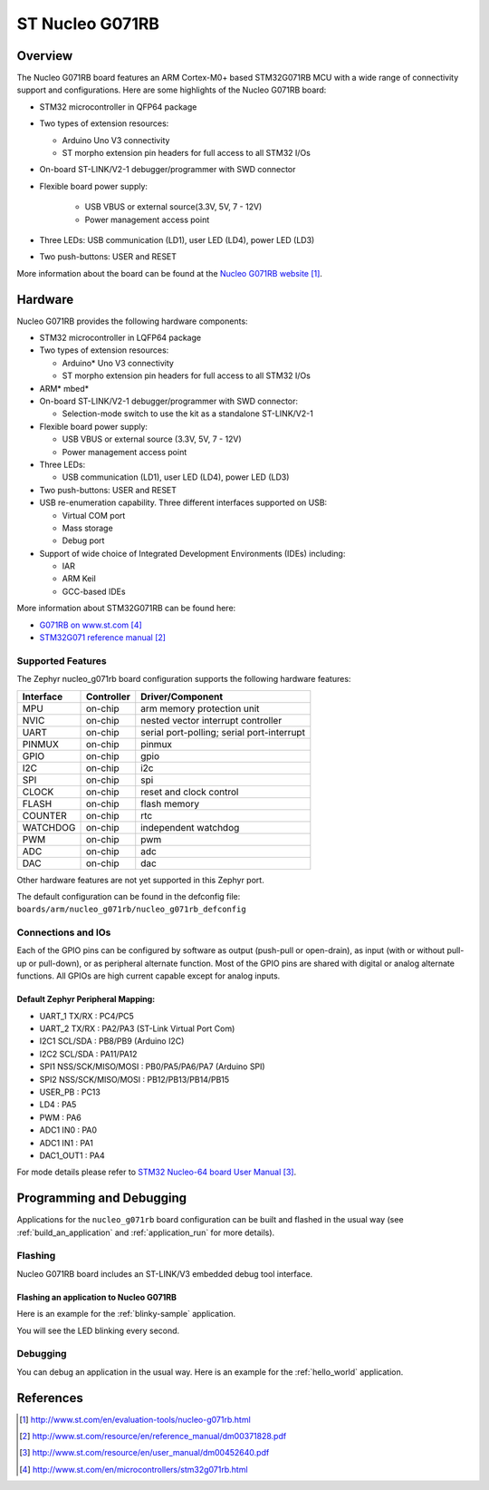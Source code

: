 .. _nucleo_g071rb_board:

ST Nucleo G071RB
################

Overview
********
The Nucleo G071RB board features an ARM Cortex-M0+ based STM32G071RB MCU
with a wide range of connectivity support and configurations. Here are
some highlights of the Nucleo G071RB board:

- STM32 microcontroller in QFP64 package
- Two types of extension resources:

  - Arduino Uno V3 connectivity
  - ST morpho extension pin headers for full access to all STM32 I/Os

- On-board ST-LINK/V2-1 debugger/programmer with SWD connector
- Flexible board power supply:

   - USB VBUS or external source(3.3V, 5V, 7 - 12V)
   - Power management access point

- Three LEDs: USB communication (LD1), user LED (LD4), power LED (LD3)
- Two push-buttons: USER and RESET

.. image:: img/nucleo_g071rb.jpg
   :align: center
   :alt: Nucleo G071RB

More information about the board can be found at the `Nucleo G071RB website`_.

Hardware
********
Nucleo G071RB provides the following hardware components:

- STM32 microcontroller in LQFP64 package
- Two types of extension resources:

  - Arduino* Uno V3 connectivity
  - ST morpho extension pin headers for full access to all STM32 I/Os

- ARM* mbed*
- On-board ST-LINK/V2-1 debugger/programmer with SWD connector:

  - Selection-mode switch to use the kit as a standalone ST-LINK/V2-1

- Flexible board power supply:

  - USB VBUS or external source (3.3V, 5V, 7 - 12V)
  - Power management access point

- Three LEDs:

  - USB communication (LD1), user LED (LD4), power LED (LD3)

- Two push-buttons: USER and RESET
- USB re-enumeration capability. Three different interfaces supported on USB:

  - Virtual COM port
  - Mass storage
  - Debug port

- Support of wide choice of Integrated Development Environments (IDEs) including:

  - IAR
  - ARM Keil
  - GCC-based IDEs

More information about STM32G071RB can be found here:

- `G071RB on www.st.com`_
- `STM32G071 reference manual`_


Supported Features
==================

The Zephyr nucleo_g071rb board configuration supports the following hardware features:

+-----------+------------+-------------------------------------+
| Interface | Controller | Driver/Component                    |
+===========+============+=====================================+
| MPU       | on-chip    | arm memory protection unit          |
+-----------+------------+-------------------------------------+
| NVIC      | on-chip    | nested vector interrupt controller  |
+-----------+------------+-------------------------------------+
| UART      | on-chip    | serial port-polling;                |
|           |            | serial port-interrupt               |
+-----------+------------+-------------------------------------+
| PINMUX    | on-chip    | pinmux                              |
+-----------+------------+-------------------------------------+
| GPIO      | on-chip    | gpio                                |
+-----------+------------+-------------------------------------+
| I2C       | on-chip    | i2c                                 |
+-----------+------------+-------------------------------------+
| SPI       | on-chip    | spi                                 |
+-----------+------------+-------------------------------------+
| CLOCK     | on-chip    | reset and clock control             |
+-----------+------------+-------------------------------------+
| FLASH     | on-chip    | flash memory                        |
+-----------+------------+-------------------------------------+
| COUNTER   | on-chip    | rtc                                 |
+-----------+------------+-------------------------------------+
| WATCHDOG  | on-chip    | independent watchdog                |
+-----------+------------+-------------------------------------+
| PWM       | on-chip    | pwm                                 |
+-----------+------------+-------------------------------------+
| ADC       | on-chip    | adc                                 |
+-----------+------------+-------------------------------------+
| DAC       | on-chip    | dac                                 |
+-----------+------------+-------------------------------------+

Other hardware features are not yet supported in this Zephyr port.

The default configuration can be found in the defconfig file:
``boards/arm/nucleo_g071rb/nucleo_g071rb_defconfig``

Connections and IOs
===================

Each of the GPIO pins can be configured by software as output (push-pull or open-drain), as
input (with or without pull-up or pull-down), or as peripheral alternate function. Most of the
GPIO pins are shared with digital or analog alternate functions. All GPIOs are high current
capable except for analog inputs.

Default Zephyr Peripheral Mapping:
----------------------------------

- UART_1 TX/RX : PC4/PC5
- UART_2 TX/RX : PA2/PA3 (ST-Link Virtual Port Com)
- I2C1 SCL/SDA : PB8/PB9 (Arduino I2C)
- I2C2 SCL/SDA : PA11/PA12
- SPI1 NSS/SCK/MISO/MOSI : PB0/PA5/PA6/PA7 (Arduino SPI)
- SPI2 NSS/SCK/MISO/MOSI : PB12/PB13/PB14/PB15
- USER_PB   : PC13
- LD4       : PA5
- PWM       : PA6
- ADC1 IN0  : PA0
- ADC1 IN1  : PA1
- DAC1_OUT1 : PA4

For mode details please refer to `STM32 Nucleo-64 board User Manual`_.

Programming and Debugging
*************************

Applications for the ``nucleo_g071rb`` board configuration can be built and
flashed in the usual way (see :ref:`build_an_application` and
:ref:`application_run` for more details).

Flashing
========

Nucleo G071RB board includes an ST-LINK/V3 embedded debug tool interface.

Flashing an application to Nucleo G071RB
----------------------------------------

Here is an example for the :ref:`blinky-sample` application.

.. zephyr-app-commands::
   :zephyr-app: samples/basic/blinky
   :board: nucleo_g071rb
   :goals: build flash

You will see the LED blinking every second.

Debugging
=========

You can debug an application in the usual way.  Here is an example for the
:ref:`hello_world` application.

.. zephyr-app-commands::
   :zephyr-app: samples/hello_world
   :board: nucleo_g071rb
   :maybe-skip-config:
   :goals: debug

References
**********

.. target-notes::

.. _Nucleo G071RB website:
   http://www.st.com/en/evaluation-tools/nucleo-g071rb.html

.. _STM32G071 reference manual:
   http://www.st.com/resource/en/reference_manual/dm00371828.pdf

.. _STM32 Nucleo-64 board User Manual:
   http://www.st.com/resource/en/user_manual/dm00452640.pdf

.. _G071RB on www.st.com:
   http://www.st.com/en/microcontrollers/stm32g071rb.html
